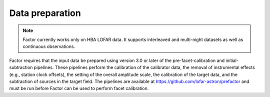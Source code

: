 .. _data_preparation:

Data preparation
================

.. note::

    Factor currently works only on HBA LOFAR data. It supports interleaved and multi-night datasets
    as well as continuous observations.

Factor requires that the input data be prepared using version 3.0 or later of the pre-facet-calibration and initial-subtraction pipelines. These pipelines perform the calibration of the calibrator data, the removal of instrumental effects (e.g., station clock offsets), the setting of the overall amplitude scale, the calibration of the target data, and the subtraction of sources in the target field. The pipelines are available at https://github.com/lofar-astron/prefactor and must be run before Factor can be used to perform facet calibration.
